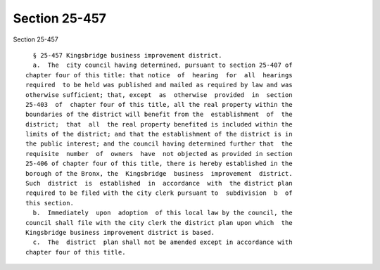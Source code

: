 Section 25-457
==============

Section 25-457 ::    
        
     
        § 25-457 Kingsbridge business improvement district.
        a.  The  city council having determined, pursuant to section 25-407 of
      chapter four of this title: that notice  of  hearing  for  all  hearings
      required  to be held was published and mailed as required by law and was
      otherwise sufficient; that, except  as  otherwise  provided  in  section
      25-403  of  chapter four of this title, all the real property within the
      boundaries of the district will benefit from the  establishment  of  the
      district;  that  all  the real property benefited is included within the
      limits of the district; and that the establishment of the district is in
      the public interest; and the council having determined further that  the
      requisite  number  of  owners  have  not objected as provided in section
      25-406 of chapter four of this title, there is hereby established in the
      borough of the Bronx, the  Kingsbridge  business  improvement  district.
      Such  district  is  established  in  accordance  with  the district plan
      required to be filed with the city clerk pursuant to  subdivision  b  of
      this section.
        b.  Immediately  upon  adoption  of this local law by the council, the
      council shall file with the city clerk the district plan upon which  the
      Kingsbridge business improvement district is based.
        c.  The  district  plan shall not be amended except in accordance with
      chapter four of this title.
    
    
    
    
    
    
    